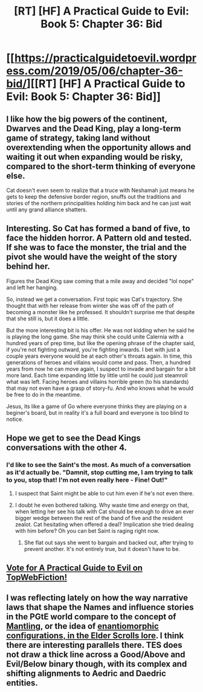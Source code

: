 #+TITLE: [RT] [HF] A Practical Guide to Evil: Book 5: Chapter 36: Bid

* [[https://practicalguidetoevil.wordpress.com/2019/05/06/chapter-36-bid/][[RT] [HF] A Practical Guide to Evil: Book 5: Chapter 36: Bid]]
:PROPERTIES:
:Author: Zayits
:Score: 71
:DateUnix: 1557115458.0
:DateShort: 2019-May-06
:END:

** I like how the big powers of the continent, Dwarves and the Dead King, play a long-term game of strategy, taking land without overextending when the opportunity allows and waiting it out when expanding would be risky, compared to the short-term thinking of everyone else.

Cat doesn't even seem to realize that a truce with Neshamah just means he gets to keep the defensive border region, snuffs out the traditions and stories of the northern principalities holding him back and he can just wait until any grand alliance shatters.
:PROPERTIES:
:Author: Murska1FIN
:Score: 26
:DateUnix: 1557139496.0
:DateShort: 2019-May-06
:END:


** Interesting. So Cat has formed a band of five, to face the hidden horror. A Pattern old and tested. If she was to face the monster, the trial and the pivot she would have the weight of the story behind her.

Figures the Dead King saw coming that a mile away and decided "lol nope" and left her hanging.

So, instead we get a conversation. First topic was Cat's trajectory. She thought that with her release from winter she was off of the path of becoming a monster like he professed. It shouldn't surprise me that despite that she still is, but it does a little.

But the more interesting bit is his offer. He was not kidding when he said he is playing the long game. She may think she could unite Calernia with a hundred years of prep time, but like the opening phrase of the chapter said, if you're not fighting outward, you're fighting inwards. I bet with just a couple years everyone would be at each other's throats again. In time, this generations of heroes and villains would come and pass. Then, a hundred years from now he can move again, I suspect to invade and bargain for a bit more land. Each time expanding little by little until he could just steamroll what was left. Facing heroes and villains horrible green (to his standards) that may not even have a grasp of story-fu. And who knows what he would be free to do in the meantime.

Jesus, its like a game of Go where everyone thinks they are playing on a beginer's board, but in reality it's a full board and everyone is too blind to notice.
:PROPERTIES:
:Author: Allian42
:Score: 19
:DateUnix: 1557149653.0
:DateShort: 2019-May-06
:END:


** Hope we get to see the Dead Kings conversations with the other 4.
:PROPERTIES:
:Author: thebishop8
:Score: 12
:DateUnix: 1557119468.0
:DateShort: 2019-May-06
:END:

*** I'd like to see the Saint's the most. As much of a conversation as it'd actually be. "Damnit, stop cutting me, I am trying to talk to you, stop that! I'm not even really here - Fine! Out!"
:PROPERTIES:
:Author: notagiantdolphin
:Score: 19
:DateUnix: 1557126514.0
:DateShort: 2019-May-06
:END:

**** I suspect that Saint might be able to cut him even if he's not even there.
:PROPERTIES:
:Author: d3nzil
:Score: 18
:DateUnix: 1557127764.0
:DateShort: 2019-May-06
:END:


**** I doubt he even bothered talking. Why waste time and energy on that, when letting her see his talk with Cat should be enough to drive an ever bigger wedge between the rest of the band of five and the resident zealot. Cat hesitating when offered a deal? Implication she tried dealing with him before? Oh you can bet Saint is raging right now.
:PROPERTIES:
:Author: Malek_Deneith
:Score: 7
:DateUnix: 1557147679.0
:DateShort: 2019-May-06
:END:

***** She flat out says she went to bargain and backed out, after trying to prevent another. It's not entirely true, but it doesn't have to be.
:PROPERTIES:
:Author: notagiantdolphin
:Score: 7
:DateUnix: 1557150437.0
:DateShort: 2019-May-06
:END:


** [[http://topwebfiction.com/vote.php?for=a-practical-guide-to-evil][Vote for A Practical Guide to Evil on TopWebFiction!]]
:PROPERTIES:
:Author: Zayits
:Score: 1
:DateUnix: 1557115484.0
:DateShort: 2019-May-06
:END:


** I was reflecting lately on how the way narrative laws that shape the Names and influence stories in the PGtE world compare to the concept of [[/r/teslore/comments/aqyo1f/mantling/][Mantling]], or the idea of [[/r/teslore/comments/6dfhsm/could_i_get_a_simple_explanation_of_the/][enantiomorphic configurations, in the Elder Scrolls lore]]. I think there are interesting parallels there. TES does not draw a thick line across a Good/Above and Evil/Below binary though, with its complex and shifting alignments to Aedric and Daedric entities.
:PROPERTIES:
:Author: vimefer
:Score: 1
:DateUnix: 1557218990.0
:DateShort: 2019-May-07
:END:
